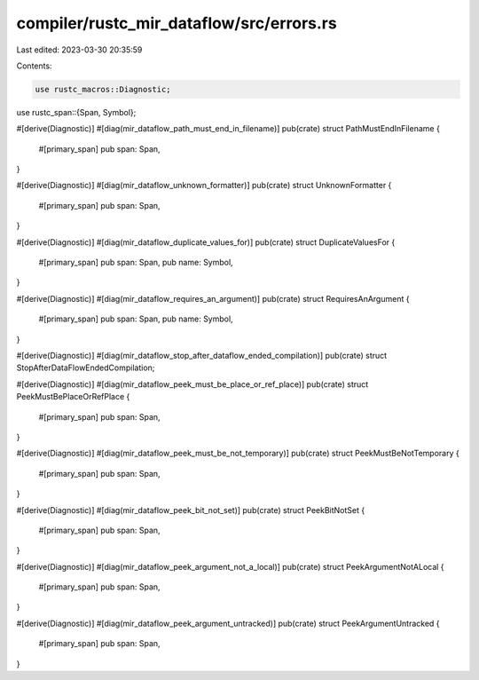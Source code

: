 compiler/rustc_mir_dataflow/src/errors.rs
=========================================

Last edited: 2023-03-30 20:35:59

Contents:

.. code-block:: rs

    use rustc_macros::Diagnostic;
use rustc_span::{Span, Symbol};

#[derive(Diagnostic)]
#[diag(mir_dataflow_path_must_end_in_filename)]
pub(crate) struct PathMustEndInFilename {
    #[primary_span]
    pub span: Span,
}

#[derive(Diagnostic)]
#[diag(mir_dataflow_unknown_formatter)]
pub(crate) struct UnknownFormatter {
    #[primary_span]
    pub span: Span,
}

#[derive(Diagnostic)]
#[diag(mir_dataflow_duplicate_values_for)]
pub(crate) struct DuplicateValuesFor {
    #[primary_span]
    pub span: Span,
    pub name: Symbol,
}

#[derive(Diagnostic)]
#[diag(mir_dataflow_requires_an_argument)]
pub(crate) struct RequiresAnArgument {
    #[primary_span]
    pub span: Span,
    pub name: Symbol,
}

#[derive(Diagnostic)]
#[diag(mir_dataflow_stop_after_dataflow_ended_compilation)]
pub(crate) struct StopAfterDataFlowEndedCompilation;

#[derive(Diagnostic)]
#[diag(mir_dataflow_peek_must_be_place_or_ref_place)]
pub(crate) struct PeekMustBePlaceOrRefPlace {
    #[primary_span]
    pub span: Span,
}

#[derive(Diagnostic)]
#[diag(mir_dataflow_peek_must_be_not_temporary)]
pub(crate) struct PeekMustBeNotTemporary {
    #[primary_span]
    pub span: Span,
}

#[derive(Diagnostic)]
#[diag(mir_dataflow_peek_bit_not_set)]
pub(crate) struct PeekBitNotSet {
    #[primary_span]
    pub span: Span,
}

#[derive(Diagnostic)]
#[diag(mir_dataflow_peek_argument_not_a_local)]
pub(crate) struct PeekArgumentNotALocal {
    #[primary_span]
    pub span: Span,
}

#[derive(Diagnostic)]
#[diag(mir_dataflow_peek_argument_untracked)]
pub(crate) struct PeekArgumentUntracked {
    #[primary_span]
    pub span: Span,
}


